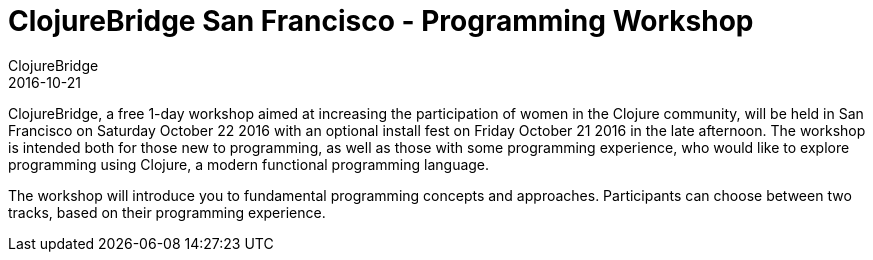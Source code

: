 = ClojureBridge San Francisco - Programming Workshop
ClojureBridge
2016-10-21
:jbake-type: event
:jbake-edition: 2016
:jbake-link: http://www.clojurebridge.org/events/2016-10-21-san-francisco
:jbake-location: San Francisco, CA
:jbake-start: 2016-10-21
:jbake-end: 2016-10-22

ClojureBridge, a free 1-day workshop aimed at increasing the participation of women in the Clojure community, will be held in San Francisco on Saturday October 22 2016 with an optional install fest on Friday October 21 2016 in the late afternoon. The workshop is intended both for those new to programming, as well as those with some programming experience, who would like to explore programming using Clojure, a modern functional programming language.

The workshop will introduce you to fundamental programming concepts and approaches. Participants can choose between two tracks, based on their programming experience.